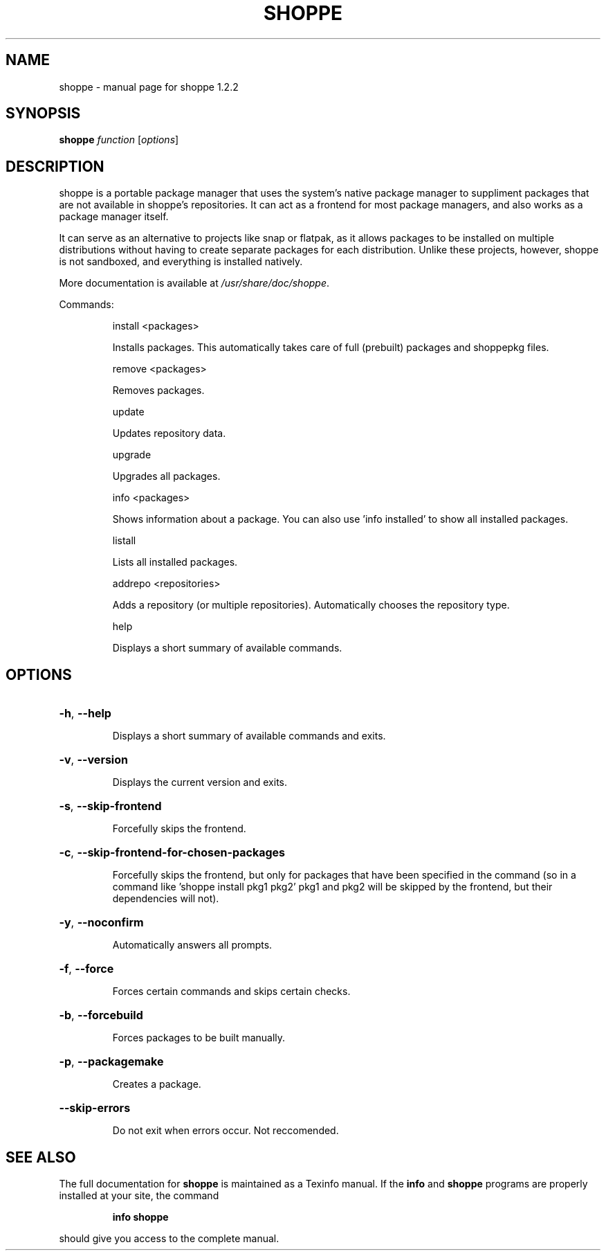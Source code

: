 .\" DO NOT MODIFY THIS FILE!  It was generated by help2man 1.47.10.
.TH SHOPPE "1" "September 2019" "shoppe 1.2.2" "User Commands"
.SH NAME
shoppe \- manual page for shoppe 1.2.2
.SH SYNOPSIS
.B shoppe
\fI\,function \/\fR[\fI\,options\/\fR]
.SH DESCRIPTION
shoppe is a portable package manager that uses the system's native
package manager to suppliment packages that are not available in
shoppe's repositories. It can act as a frontend for most package
managers, and also works as a package manager itself.
.PP
It can serve as an alternative to projects like snap or flatpak,
as it allows packages to be installed on multiple distributions
without having to create separate packages for each distribution.
Unlike these projects, however, shoppe is not sandboxed,
and everything is installed natively.
.PP
More documentation is available at \fI\,/usr/share/doc/shoppe\/\fP.
.PP
Commands:
.IP
install <packages>
.IP
Installs packages. This automatically takes care of full (prebuilt)
packages and shoppepkg files.
.IP
remove <packages>
.IP
Removes packages.
.IP
update
.IP
Updates repository data.
.IP
upgrade
.IP
Upgrades all packages.
.IP
info <packages>
.IP
Shows information about a package. You can also use 'info installed'
to show all installed packages.
.IP
listall
.IP
Lists all installed packages.
.IP
addrepo <repositories>
.IP
Adds a repository (or multiple repositories). Automatically
chooses the repository type.
.IP
help
.IP
Displays a short summary of available commands.
.SH OPTIONS
.HP
\fB\-h\fR, \fB\-\-help\fR
.IP
Displays a short summary of available commands and exits.
.HP
\fB\-v\fR, \fB\-\-version\fR
.IP
Displays the current version and exits.
.HP
\fB\-s\fR, \fB\-\-skip\-frontend\fR
.IP
Forcefully skips the frontend.
.HP
\fB\-c\fR, \fB\-\-skip\-frontend\-for\-chosen\-packages\fR
.IP
Forcefully skips the frontend, but only for packages that
have been specified in the command (so in a command like
\&'shoppe install pkg1 pkg2' pkg1 and pkg2 will be skipped
by the frontend, but their dependencies will not).
.HP
\fB\-y\fR, \fB\-\-noconfirm\fR
.IP
Automatically answers all prompts.
.HP
\fB\-f\fR, \fB\-\-force\fR
.IP
Forces certain commands and skips certain checks.
.HP
\fB\-b\fR, \fB\-\-forcebuild\fR
.IP
Forces packages to be built manually.
.HP
\fB\-p\fR, \fB\-\-packagemake\fR
.IP
Creates a package.
.HP
\fB\-\-skip\-errors\fR
.IP
Do not exit when errors occur. Not reccomended.
.SH "SEE ALSO"
The full documentation for
.B shoppe
is maintained as a Texinfo manual.  If the
.B info
and
.B shoppe
programs are properly installed at your site, the command
.IP
.B info shoppe
.PP
should give you access to the complete manual.
